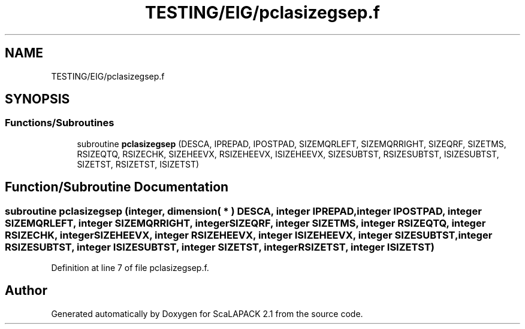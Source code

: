 .TH "TESTING/EIG/pclasizegsep.f" 3 "Sat Nov 16 2019" "Version 2.1" "ScaLAPACK 2.1" \" -*- nroff -*-
.ad l
.nh
.SH NAME
TESTING/EIG/pclasizegsep.f
.SH SYNOPSIS
.br
.PP
.SS "Functions/Subroutines"

.in +1c
.ti -1c
.RI "subroutine \fBpclasizegsep\fP (DESCA, IPREPAD, IPOSTPAD, SIZEMQRLEFT, SIZEMQRRIGHT, SIZEQRF, SIZETMS, RSIZEQTQ, RSIZECHK, SIZEHEEVX, RSIZEHEEVX, ISIZEHEEVX, SIZESUBTST, RSIZESUBTST, ISIZESUBTST, SIZETST, RSIZETST, ISIZETST)"
.br
.in -1c
.SH "Function/Subroutine Documentation"
.PP 
.SS "subroutine pclasizegsep (integer, dimension( * ) DESCA, integer IPREPAD, integer IPOSTPAD, integer SIZEMQRLEFT, integer SIZEMQRRIGHT, integer SIZEQRF, integer SIZETMS, integer RSIZEQTQ, integer RSIZECHK, integer SIZEHEEVX, integer RSIZEHEEVX, integer ISIZEHEEVX, integer SIZESUBTST, integer RSIZESUBTST, integer ISIZESUBTST, integer SIZETST, integer RSIZETST, integer ISIZETST)"

.PP
Definition at line 7 of file pclasizegsep\&.f\&.
.SH "Author"
.PP 
Generated automatically by Doxygen for ScaLAPACK 2\&.1 from the source code\&.
